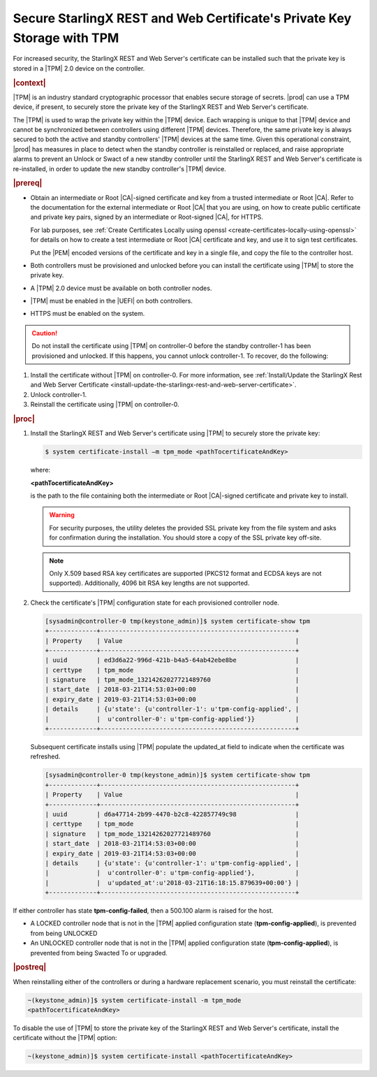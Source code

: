 
.. lzf1570032232833
.. _secure-starlingx-rest-and-web-certificates-private-key-storage-with-tpm:

========================================================================
Secure StarlingX REST and Web Certificate's Private Key Storage with TPM
========================================================================

For increased security, the StarlingX REST and Web Server's certificate can
be installed such that the private key is stored in a |TPM| 2.0 device on
the controller.

.. rubric:: |context|

|TPM| is an industry standard cryptographic processor that enables secure
storage of secrets. |prod| can use a TPM device, if present, to securely
store the private key of the StarlingX REST and Web Server's certificate.

The |TPM| is used to wrap the private key within the |TPM| device. Each
wrapping is unique to that |TPM| device and cannot be synchronized between
controllers using different |TPM| devices. Therefore, the same private key
is always secured to both the active and standby controllers' |TPM| devices
at the same time. Given this operational constraint, |prod| has measures in
place to detect when the standby controller is reinstalled or replaced, and
raise appropriate alarms to prevent an Unlock or Swact of a new standby
controller until the StarlingX REST and Web Server's certificate is
re-installed, in order to update the new standby controller's |TPM| device.

.. rubric:: |prereq|


.. _secure-starlingx-rest-and-web-certificates-private-key-storage-with-tpm-ul-xj3-mqc-d1b:

-   Obtain an intermediate or Root |CA|-signed certificate and key from a
    trusted intermediate or Root |CA|. Refer to the documentation for the
    external intermediate or Root |CA| that you are using, on how to create
    public certificate and private key pairs, signed by an intermediate or
    Root-signed |CA|, for HTTPS.

    For lab purposes, see :ref:`Create Certificates Locally using openssl
    <create-certificates-locally-using-openssl>` for details on how to create
    a test intermediate or Root |CA| certificate and key, and use it to sign
    test certificates.

    Put the |PEM| encoded versions of the certificate and key in a
    single file, and copy the file to the controller host.

-   Both controllers must be provisioned and unlocked before you can install
    the certificate using |TPM| to store the private key.

-   A |TPM| 2.0 device must be available on both controller nodes.

-   |TPM| must be enabled in the |UEFI| on both controllers.

-   HTTPS must be enabled on the system.


.. caution::
    Do not install the certificate using |TPM| on controller-0 before the
    standby controller-1 has been provisioned and unlocked. If this happens,
    you cannot unlock controller-1. To recover, do the following:

.. _secure-starlingx-rest-and-web-certificates-private-key-storage-with-tpm-ol-jpm-2kq-qcb:

#.  Install the certificate without |TPM| on controller-0. For more
    information, see :ref:`Install/Update the StarlingX Rest and Web
    Server Certificate
    <install-update-the-starlingx-rest-and-web-server-certificate>`.

#.  Unlock controller-1.

#.  Reinstall the certificate using |TPM| on controller-0.


.. rubric:: |proc|

.. _secure-starlingx-rest-and-web-certificates-private-key-storage-with-tpm-steps-hnx-qf5-x1b:

#.  Install the StarlingX REST and Web Server's certificate using |TPM| to
    securely store the private key:

    .. code-block:: none

        $ system certificate-install –m tpm_mode <pathTocertificateAndKey>

    where:

    **<pathTocertificateAndKey>**

    is the path to the file containing both the intermediate or Root
    |CA|-signed certificate and private key to install.

    .. warning::
        For security purposes, the utility deletes the provided SSL private
        key from the file system and asks for confirmation during the
        installation. You should store a copy of the SSL private key off-site.

    .. note::
        Only X.509 based RSA key certificates are supported \(PKCS12 format
        and ECDSA keys are not supported\). Additionally, 4096 bit RSA key
        lengths are not supported.

#.  Check the certificate's |TPM| configuration state for each provisioned
    controller node.

    .. code-block:: none

        [sysadmin@controller-0 tmp(keystone_admin)]$ system certificate-show tpm
        +-------------+-----------------------------------------------------+
        | Property    | Value                                               |
        +-------------+-----------------------------------------------------+
        | uuid        | ed3d6a22-996d-421b-b4a5-64ab42ebe8be                |
        | certtype    | tpm_mode                                            |
        | signature   | tpm_mode_13214262027721489760                       |
        | start_date  | 2018-03-21T14:53:03+00:00                           |
        | expiry_date | 2019-03-21T14:53:03+00:00                           |
        | details     | {u'state': {u'controller-1': u'tpm-config-applied', |
        |             |  u'controller-0': u'tpm-config-applied'}}           |
        +-------------+-----------------------------------------------------+


    Subsequent certificate installs using |TPM| populate the updated\_at field
    to indicate when the certificate was refreshed.

    .. code-block:: none

        [sysadmin@controller-0 tmp(keystone_admin)]$ system certificate-show tpm
        +-------------+-----------------------------------------------------+
        | Property    | Value                                               |
        +-------------+-----------------------------------------------------+
        | uuid        | d6a47714-2b99-4470-b2c8-422857749c98                |
        | certtype    | tpm_mode                                            |
        | signature   | tpm_mode_13214262027721489760                       |
        | start_date  | 2018-03-21T14:53:03+00:00                           |
        | expiry_date | 2019-03-21T14:53:03+00:00                           |
        | details     | {u'state': {u'controller-1': u'tpm-config-applied', |
        |             |  u'controller-0': u'tpm-config-applied'},           |
        |             |  u'updated_at':u'2018-03-21T16:18:15.879639+00:00'} |
        +-------------+-----------------------------------------------------+


If either controller has state **tpm-config-failed**, then a 500.100
alarm is raised for the host.

-   A LOCKED controller node that is not in the |TPM| applied configuration
    state \(**tpm-config-applied**\), is prevented from being UNLOCKED

-   An UNLOCKED controller node that is not in the |TPM| applied
    configuration state \(**tpm-config-applied**\), is prevented from being
    Swacted To or upgraded.



.. rubric:: |postreq|

When reinstalling either of the controllers or during a hardware replacement
scenario, you must reinstall the certificate:

.. code-block:: none

    ~(keystone_admin)]$ system certificate-install -m tpm_mode
    <pathTocertificateAndKey>

To disable the use of |TPM| to store the private key of the StarlingX REST
and Web Server's certificate, install the certificate without the |TPM|
option:

.. code-block:: none

    ~(keystone_admin)]$ system certificate-install <pathTocertificateAndKey>

